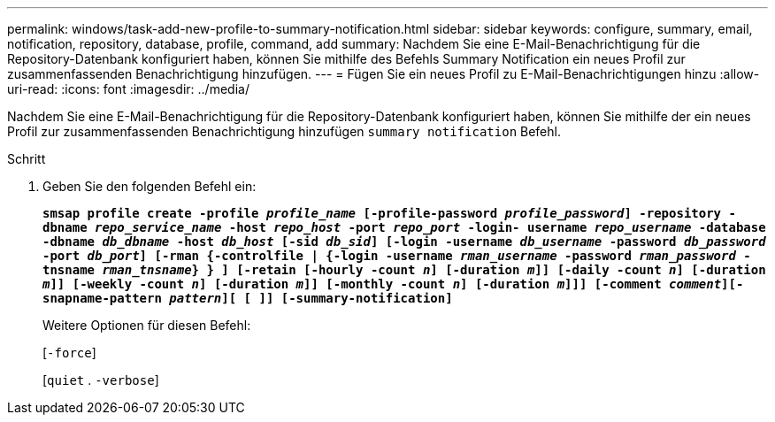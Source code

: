 ---
permalink: windows/task-add-new-profile-to-summary-notification.html 
sidebar: sidebar 
keywords: configure, summary, email, notification, repository, database, profile, command, add 
summary: Nachdem Sie eine E-Mail-Benachrichtigung für die Repository-Datenbank konfiguriert haben, können Sie mithilfe des Befehls Summary Notification ein neues Profil zur zusammenfassenden Benachrichtigung hinzufügen. 
---
= Fügen Sie ein neues Profil zu E-Mail-Benachrichtigungen hinzu
:allow-uri-read: 
:icons: font
:imagesdir: ../media/


[role="lead"]
Nachdem Sie eine E-Mail-Benachrichtigung für die Repository-Datenbank konfiguriert haben, können Sie mithilfe der ein neues Profil zur zusammenfassenden Benachrichtigung hinzufügen `summary notification` Befehl.

.Schritt
. Geben Sie den folgenden Befehl ein:
+
`*smsap profile create -profile _profile_name_ [-profile-password _profile_password_] -repository -dbname _repo_service_name_ -host _repo_host_ -port _repo_port_ -login- username _repo_username_ -database -dbname _db_dbname_ -host _db_host_ [-sid _db_sid_] [-login -username _db_username_ -password _db_password_ -port _db_port_] [-rman {-controlfile | {-login -username _rman_username_ -password _rman_password_ -tnsname _rman_tnsname_} } ] [-retain [-hourly -count _n_] [-duration _m_]] [-daily -count _n_] [-duration _m_]] [-weekly -count _n_] [-duration _m_]] [-monthly -count _n_] [-duration _m_]]] [-comment _comment_][-snapname-pattern _pattern_][ [ ]] [-summary-notification]*`

+
Weitere Optionen für diesen Befehl:

+
[`-force`]

+
[`quiet` . `-verbose`]


